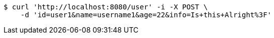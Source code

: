[source,bash]
----
$ curl 'http://localhost:8080/user' -i -X POST \
    -d 'id=user1&name=username1&age=22&info=Is+this+Alright%3F'
----